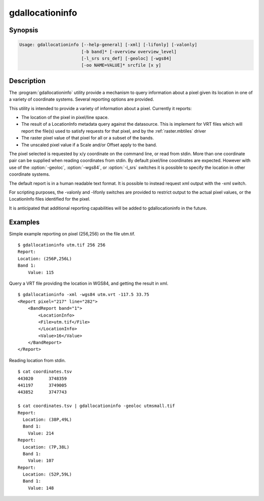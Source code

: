 .. _gdallocationinfo:

================================================================================
gdallocationinfo
================================================================================

.. only:: html

    Raster query tool

.. Index:: gdallocationinfo

Synopsis
--------

.. code-block::

    Usage: gdallocationinfo [--help-general] [-xml] [-lifonly] [-valonly]
                            [-b band]* [-overview overview_level]
                            [-l_srs srs_def] [-geoloc] [-wgs84]
                            [-oo NAME=VALUE]* srcfile [x y]

Description
-----------

The :program:`gdallocationinfo` utility provide a mechanism to query information about
a pixel given its location in one of a variety of coordinate systems.  Several
reporting options are provided.

.. program:: gdallocationinfo

.. option:: -xml

    The output report will be XML formatted for convenient post processing.

.. option:: -lifonly

    The only output is filenames production from the LocationInfo request
    against the database (i.e. for identifying impacted file from VRT).

.. option:: -valonly

    The only output is the pixel values of the selected pixel on each of
    the selected bands.

.. option:: -b <band>

    Selects a band to query.  Multiple bands can be listed.  By default all
    bands are queried.

.. option:: -overview <overview_level>

    Query the (overview_level)th overview (overview_level=1 is the 1st overview),
    instead of the base band. Note that the x,y location (if the coordinate system is
    pixel/line) must still be given with respect to the base band.

.. option:: -l_srs <srs_def>

    The coordinate system of the input x, y location.

.. option:: -geoloc

    Indicates input x,y points are in the georeferencing system of the image.

.. option:: -wgs84

    Indicates input x,y points are WGS84 long, lat.

.. option:: -oo NAME=VALUE

    Dataset open option (format specific)

.. option:: <srcfile>

    The source GDAL raster datasource name.

.. option:: <x>

    X location of target pixel.  By default the
    coordinate system is pixel/line unless -l_srs, -wgs84 or -geoloc supplied. 

.. option:: <y>

    Y location of target pixel.  By default the
    coordinate system is pixel/line unless -l_srs, -wgs84 or -geoloc supplied. 


This utility is intended to provide a variety of information about a
pixel.  Currently it reports:

- The location of the pixel in pixel/line space.
- The result of a LocationInfo metadata query against the datasource.
  This is implement for VRT files which will report the
  file(s) used to satisfy requests for that pixel, and by the
  :ref:`raster.mbtiles` driver
- The raster pixel value of that pixel for all or a subset of the bands.
- The unscaled pixel value if a Scale and/or Offset apply to the band.

The pixel selected is requested by x/y coordinate on the command line, or read
from stdin. More than one coordinate pair can be supplied when reading
coordinates from stdin. By default pixel/line coordinates are expected.
However with use of the :option:`-geoloc`, :option:`-wgs84`, or :option:`-l_srs` switches it is possible
to specify the location in other coordinate systems.

The default report is in a human readable text format.  It is possible to
instead request xml output with the -xml switch.

For scripting purposes, the -valonly and -lifonly switches are provided to
restrict output to the actual pixel values, or the LocationInfo files
identified for the pixel.

It is anticipated that additional reporting capabilities will be added to
gdallocationinfo in the future.

Examples
--------

Simple example reporting on pixel (256,256) on the file utm.tif.

::

    $ gdallocationinfo utm.tif 256 256
    Report:
    Location: (256P,256L)
    Band 1:
        Value: 115

Query a VRT file providing the location in WGS84, and getting the result in xml.

::

    $ gdallocationinfo -xml -wgs84 utm.vrt -117.5 33.75
    <Report pixel="217" line="282">
        <BandReport band="1">
            <LocationInfo>
            <File>utm.tif</File>
            </LocationInfo>
            <Value>16</Value>
        </BandReport>
    </Report>

Reading location from stdin.

::

    $ cat coordinates.tsv 
    443020	3748359
    441197	3749005
    443852	3747743
    
    $ cat coordinates.tsv | gdallocationinfo -geoloc utmsmall.tif 
    Report:
      Location: (38P,49L)
      Band 1:
        Value: 214
    Report:
      Location: (7P,38L)
      Band 1:
        Value: 107
    Report:
      Location: (52P,59L)
      Band 1:
        Value: 148
